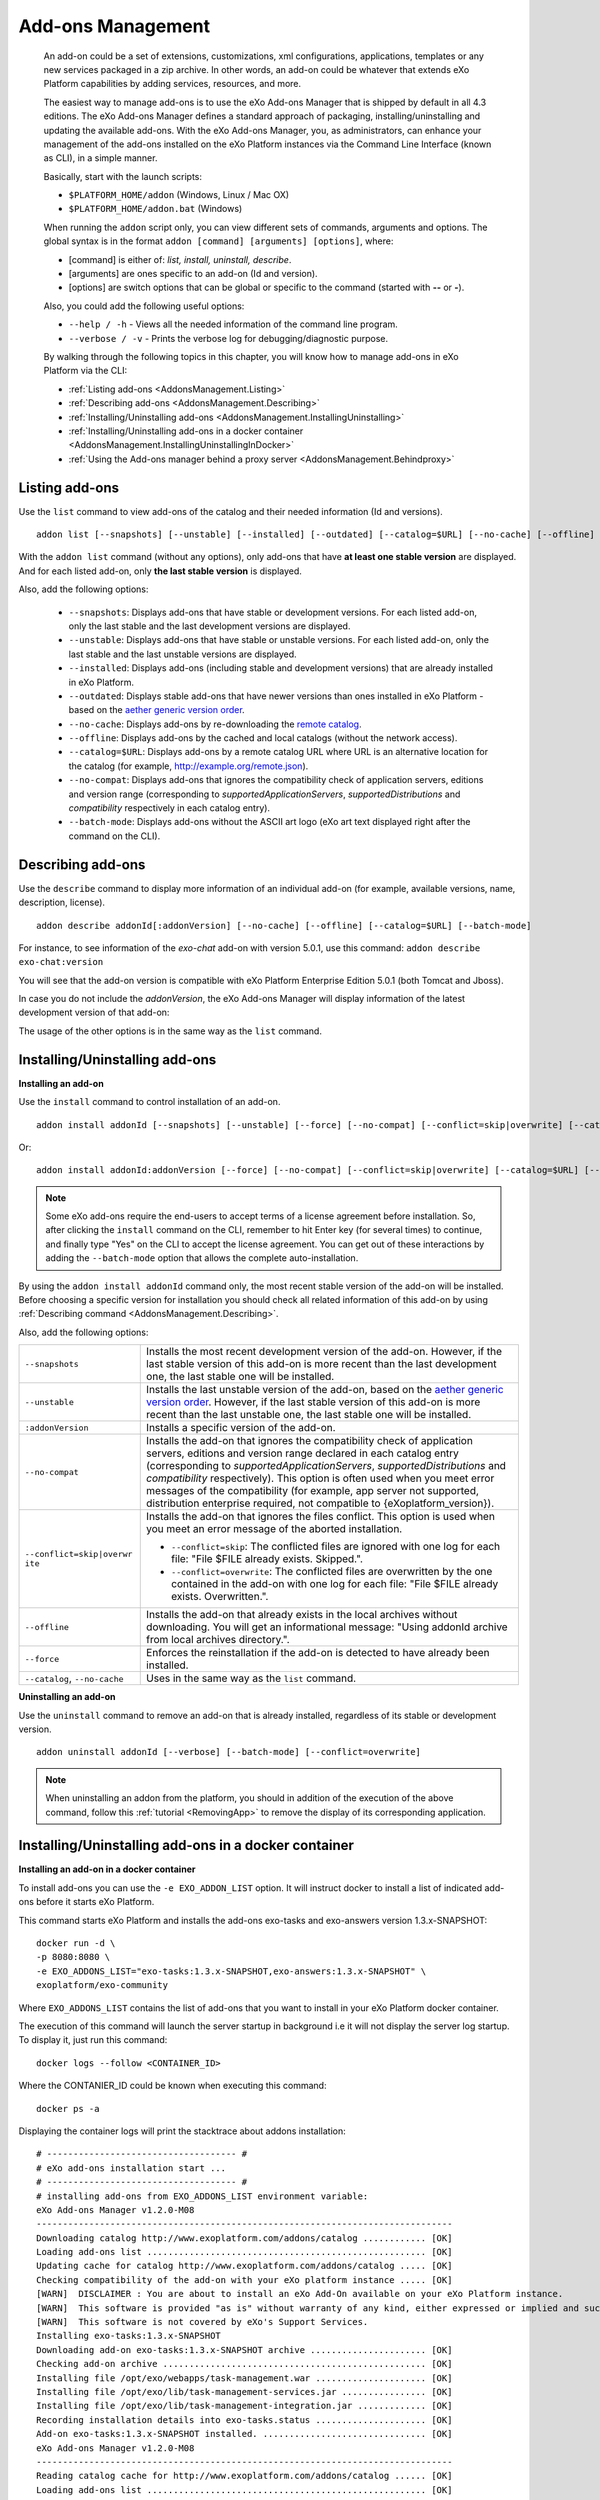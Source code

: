 .. _eXo_addons:

##################
Add-ons Management
##################

    An add-on could be a set of extensions, customizations, xml
    configurations, applications, templates or any new services packaged
    in a zip archive. In other words, an add-on could be whatever that
    extends eXo Platform capabilities by adding services, resources, and
    more.

    The easiest way to manage add-ons is to use the eXo Add-ons Manager
    that is shipped by default in all 4.3 editions. The eXo Add-ons
    Manager defines a standard approach of packaging,
    installing/uninstalling and updating the available add-ons. With the
    eXo Add-ons Manager, you, as administrators, can enhance your
    management of the add-ons installed on the eXo Platform instances via the
    Command Line Interface (known as CLI), in a simple manner.

    Basically, start with the launch scripts:

    -  ``$PLATFORM_HOME/addon`` (Windows, Linux / Mac OX)

    -  ``$PLATFORM_HOME/addon.bat`` (Windows)

    When running the ``addon`` script only, you can view different sets
    of commands, arguments and options. The global syntax is in the
    format ``addon [command] [arguments] [options]``, where:

    -  [command] is either of: *list, install, uninstall, describe*.

    -  [arguments] are ones specific to an add-on (Id and version).

    -  [options] are switch options that can be global or specific to
       the command (started with **--** or **-**).

    Also, you could add the following useful options:

    -  ``--help / -h`` - Views all the needed information of the command
       line program.

    -  ``--verbose / -v`` - Prints the verbose log for
       debugging/diagnostic purpose.

    By walking through the following topics in this chapter, you will
    know how to manage add-ons in eXo Platform via the CLI:

    -  :ref:`Listing add-ons <AddonsManagement.Listing>`

    -  :ref:`Describing add-ons <AddonsManagement.Describing>`

    -  :ref:`Installing/Uninstalling add-ons <AddonsManagement.InstallingUninstalling>`

    -  :ref:`Installing/Uninstalling add-ons in a docker container <AddonsManagement.InstallingUninstallingInDocker>`
    
    -  :ref:`Using the Add-ons manager behind a proxy server <AddonsManagement.Behindproxy>`    


.. _AddonsManagement.Listing:

===============
Listing add-ons
===============

Use the ``list`` command to view add-ons of the catalog and their needed
information (Id and versions).

::

    addon list [--snapshots] [--unstable] [--installed] [--outdated] [--catalog=$URL] [--no-cache] [--offline] [--verbose] [--batch-mode]

|image0|

With the ``addon list`` command (without any options), only add-ons that
have **at least one stable version** are displayed. And for each listed
add-on, only **the last stable version** is displayed.

Also, add the following options:


 - ``--snapshots``: Displays add-ons that have stable or development versions. For each listed add-on, only the last stable and the last development versions are displayed.                                         

 - ``--unstable``: Displays add-ons that have stable or unstable versions. For each listed add-on, only the last stable and the last unstable versions are displayed.                                         

 - ``--installed``: Displays add-ons (including stable and development versions) that are already installed in eXo Platform.
                     		 
 - ``--outdated``: Displays stable add-ons that have newer versions than ones installed in eXo Platform - based on the `aether generic version order <http://download.eclipse.org/aether/aether-c ore/0.9.0.M2/apidocs/org/eclipse/aether/util/version/GenericVersionScheme.html>`__.                  

 - ``--no-cache``: Displays add-ons by re-downloading the `remote catalog <http://www.exoplatform.com/addons/catalog>`__.                                              

 - ``--offline``: Displays add-ons by the cached and local catalogs (without the network access).                      

 - ``--catalog=$URL``: Displays add-ons by a remote catalog URL where URL is an alternative location for the catalog (for example, http://example.org/remote.json).          

 - ``--no-compat``: Displays add-ons that ignores the compatibility check of application servers, editions and version range (corresponding to *supportedApplicationServers*, *supportedDistributions* and *compatibility* respectively in each catalog entry).               

 - ``--batch-mode``: Displays add-ons without the ASCII art logo (eXo art text displayed right after the command on the CLI).                                              

.. _AddonsManagement.Describing:

==================
Describing add-ons
==================

Use the ``describe`` command to display more information of an
individual add-on (for example, available versions, name, description,
license).

::

    addon describe addonId[:addonVersion] [--no-cache] [--offline] [--catalog=$URL] [--batch-mode]

For instance, to see information of the *exo-chat* add-on with
version 5.0.1, use this command:
``addon describe exo-chat:version``

|image1|

You will see that the add-on version is compatible with eXo Platform
Enterprise Edition 5.0.1 (both Tomcat and Jboss).

In case you do not include the *addonVersion*, the eXo Add-ons Manager
will display information of the latest development version of that
add-on:

|image2|

The usage of the other options is in the same way as the ``list``
command.

.. _AddonsManagement.InstallingUninstalling:

===============================
Installing/Uninstalling add-ons
===============================

**Installing an add-on**

Use the ``install`` command to control installation of an add-on.

::

    addon install addonId [--snapshots] [--unstable] [--force] [--no-compat] [--conflict=skip|overwrite] [--catalog=$URL] [--no-cache] [--offline] [--verbose] [--batch-mode]

Or:

::

    addon install addonId:addonVersion [--force] [--no-compat] [--conflict=skip|overwrite] [--catalog=$URL] [--no-cache] [--offline] [--verbose][--batch-mode]

|image3|

.. note:: Some eXo add-ons require the end-users to accept terms of a license
          agreement before installation. So, after clicking the ``install``
          command on the CLI, remember to hit Enter key (for several times) to
          continue, and finally type "Yes" on the CLI to accept the license
          agreement. You can get out of these interactions by adding the
          ``--batch-mode`` option that allows the complete auto-installation.

By using the ``addon install addonId`` command only, the most recent
stable version of the add-on will be installed. Before choosing a
specific version for installation you should check all related
information of this add-on by using :ref:`Describing command <AddonsManagement.Describing>`.

Also, add the following options:

+--------------------------+--------------------------------------------------+
| ``--snapshots``          | Installs the most recent development version of  |
|                          | the add-on. However, if the last stable version  |
|                          | of this add-on is more recent than the last      |
|                          | development one, the last stable one will be     |
|                          | installed.                                       |
+--------------------------+--------------------------------------------------+
| ``--unstable``           | Installs the last unstable version of the        |
|                          | add-on, based on the `aether generic version     |
|                          | order <http://download.eclipse.org/aether/aether |
|                          | -core/0.9.0.M2/apidocs/org/eclipse/aether/util/v |
|                          | ersion/GenericVersionScheme.html>`__.            |
|                          | However, if the last stable version of this      |
|                          | add-on is more recent than the last unstable     |
|                          | one, the last stable one will be installed.      |
+--------------------------+--------------------------------------------------+
| ``:addonVersion``        | Installs a specific version of the add-on.       |
+--------------------------+--------------------------------------------------+
| ``--no-compat``          | Installs the add-on that ignores the             |
|                          | compatibility check of application servers,      |
|                          | editions and version range declared in each      |
|                          | catalog entry (corresponding to                  |
|                          | *supportedApplicationServers*,                   |
|                          | *supportedDistributions* and *compatibility*     |
|                          | respectively). This option is often used when    |
|                          | you meet error messages of the compatibility     |
|                          | (for example, app server not supported,          |
|                          | distribution enterprise required, not compatible |
|                          | to {eXoplatform\_version}).                      |
+--------------------------+--------------------------------------------------+
| ``--conflict=skip|overwr | Installs the add-on that ignores the files       |
| ite``                    | conflict. This option is used when you meet an   |
|                          | error message of the aborted installation.       |
|                          |                                                  |
|                          | -  ``--conflict=skip``: The conflicted files are |
|                          |    ignored with one log for each file: "File     |
|                          |    $FILE already exists. Skipped.".              |
|                          |                                                  |
|                          | -  ``--conflict=overwrite``: The conflicted      |
|                          |    files are overwritten by the one contained in |
|                          |    the add-on with one log for each file: "File  |
|                          |    $FILE already exists. Overwritten.".          |
|                          |                                                  |                                                                           
+--------------------------+--------------------------------------------------+
| ``--offline``            | Installs the add-on that already exists in the   |
|                          | local archives without downloading. You will get |
|                          | an informational message: "Using addonId archive |
|                          | from local archives directory.".                 |
+--------------------------+--------------------------------------------------+
| ``--force``              | Enforces the reinstallation if the add-on is     |
|                          | detected to have already been installed.         |
+--------------------------+--------------------------------------------------+
| ``--catalog``,           | Uses in the same way as the ``list`` command.    |
| ``--no-cache``           |                                                  |
+--------------------------+--------------------------------------------------+

.. _AddonsManagement.Uninstalling:

**Uninstalling an add-on**

Use the ``uninstall`` command to remove an add-on that is already
installed, regardless of its stable or development version.

::

    addon uninstall addonId [--verbose] [--batch-mode] [--conflict=overwrite]

|image4|

.. note:: When uninstalling an addon from the platform, you should in addition of the execution of the above command,
          follow this :ref:`tutorial <RemovingApp>` to remove the display of its corresponding application.
          
          
.. _AddonsManagement.InstallingUninstallingInDocker:

=====================================================
Installing/Uninstalling add-ons in a docker container
=====================================================

**Installing an add-on in a docker container**

To install add-ons you can use the ``-e EXO_ADDON_LIST`` option. It will
instruct docker to install a list of indicated add-ons before it starts
eXo Platform.

This command starts eXo Platform and installs the add-ons exo-tasks and
exo-answers version 1.3.x-SNAPSHOT:

::

    docker run -d \
    -p 8080:8080 \
    -e EXO_ADDONS_LIST="exo-tasks:1.3.x-SNAPSHOT,exo-answers:1.3.x-SNAPSHOT" \
    exoplatform/exo-community

Where ``EXO_ADDONS_LIST`` contains the list of add-ons that you want to
install in your eXo Platform docker container.

The execution of this command will launch the server startup in
background i.e it will not display the server log startup. To display
it, just run this command:

::

    docker logs --follow <CONTAINER_ID>

Where the CONTANIER\_ID could be known when executing this command:

::

    docker ps -a

Displaying the container logs will print the stacktrace about addons
installation:

::

    # ------------------------------------ #
    # eXo add-ons installation start ...
    # ------------------------------------ #
    # installing add-ons from EXO_ADDONS_LIST environment variable:
    eXo Add-ons Manager v1.2.0-M08
    -------------------------------------------------------------------------------
    Downloading catalog http://www.exoplatform.com/addons/catalog ............ [OK]
    Loading add-ons list ..................................................... [OK]
    Updating cache for catalog http://www.exoplatform.com/addons/catalog ..... [OK]
    Checking compatibility of the add-on with your eXo platform instance ..... [OK]
    [WARN]  DISCLAIMER : You are about to install an eXo Add-On available on your eXo Platform instance.
    [WARN]  This software is provided "as is" without warranty of any kind, either expressed or implied and such software is to be used at your own risk.
    [WARN]  This software is not covered by eXo's Support Services.
    Installing exo-tasks:1.3.x-SNAPSHOT
    Downloading add-on exo-tasks:1.3.x-SNAPSHOT archive ...................... [OK]
    Checking add-on archive .................................................. [OK]
    Installing file /opt/exo/webapps/task-management.war ..................... [OK]
    Installing file /opt/exo/lib/task-management-services.jar ................ [OK]
    Installing file /opt/exo/lib/task-management-integration.jar ............. [OK]
    Recording installation details into exo-tasks.status ..................... [OK]
    Add-on exo-tasks:1.3.x-SNAPSHOT installed. ............................... [OK]
    eXo Add-ons Manager v1.2.0-M08
    -------------------------------------------------------------------------------
    Reading catalog cache for http://www.exoplatform.com/addons/catalog ...... [OK]
    Loading add-ons list ..................................................... [OK]
    Checking compatibility of the add-on with your eXo platform instance ..... [OK]
    [WARN]  DISCLAIMER : You are about to install an eXo Add-On available on your eXo Platform instance.
    [WARN]  This software is provided "as is" without warranty of any kind, either expressed or implied and such software is to be used at your own risk.
    [WARN]  This software is not covered by eXo's Support Services.
    Installing exo-answers:1.3.x-SNAPSHOT
    Downloading add-on exo-answers:1.3.x-SNAPSHOT archive .................... [OK]
    Checking add-on archive .................................................. [OK]
    Installing file /opt/exo/lib/answers-services-1.3.x-SNAPSHOT.jar ......... [OK]
    Installing file /opt/exo/webapps/faq.war ................................. [OK]
    Installing file /opt/exo/lib/answers-plf-integration-1.3.x-SNAPSHOT.jar .. [OK]
    Installing file /opt/exo/webapps/answers-extension.war ................... [OK]
    Recording installation details into exo-answers.status ................... [OK]
    Add-on exo-answers:1.3.x-SNAPSHOT installed. ............................. [OK]
    # ------------------------------------ #
    # eXo add-ons installation done.
    # ------------------------------------ #

**Add-ons listing in a docker container**

To list the available add-ons in a running eXo Platform docker container, run
this command:

::

    docker exec <CONTAINER_ID> /opt/exo/addon list

To know the add-ons alreadly installed, you should execute this command
in a running eXo Platform container:

::

    docker exec <CONTAINER_ID> /opt/exo/addon list --installed

An example for this command output:

::

    Loading add-on details from exo-tasks.status ............................. [OK]
    Loading add-on details from exo-answers.status ........................... [OK]
    Loading add-on details from meeds-es-embedded.status ....................... [OK]
    ===============================================================================
    Installed add-ons
    ===============================================================================
    exo-tasks -  eXo Tasks
    task and project management for personal and team productivity 
    + Installed version : 1.3.x-SNAPSHOT
    -------------------------------------------------------------------------------
    exo-answers - eXo Answers
    eXo Answers 
    + Installed version : 1.3.x-SNAPSHOT
    -------------------------------------------------------------------------------
    meeds-es-embedded - ElasticSearch Embedded in eXo Platform
    Embed ElasticSearch into eXo Platform 
    + Installed version : 2.0.0-M08
    -------------------------------------------------------------------------------

    To uninstall an add-on:
        addon uninstall <addonId>

**Uninstalling an add-on in a docker container**

To uninstall an add-on, you should add this parameter
``EXO_ADDONS_REMOVE_LIST`` with the a comma separated list of add-ons to
uninstall:

::

    docker run -d \
    -p 8080:8080 \
    -e EXO_ADDONS_REMOVE_LIST="exo-tasks:1.3.x-SNAPSHOT,exo-answers:1.3.x-SNAPSHOT" \
    exoplatform/exo-community

.. _AddonsManagement.Behindproxy:

================================================
Using the Add-ons manager behind a proxy server
================================================

In order to use the Add-ons manager behind a proxy server, use the 
environment variable EXO_AM_OPTS to pass the proxy server parameters:

::

	export EXO_AM_OPTS="-Dhttp.proxyHost=$httpProxyAdrs -Dhttp.proxyPort=$httpProxyPort -Dhttps.proxyHost=$httpsProxyAdrs -Dhttps.proxyPort=$httpsProxyPort"


Where:

-  ``$httpProxyAdrs`` and ``$httpProxyPort`` should be respectively the 
   values of your proxy hostname address and port for HTTP protocol.

-  ``$httpsProxyAdrs`` and ``$httpsProxyPort`` should be respectively 
   the values of your proxy hostname address and port for HTTPS protocol. 
   


.. |image0| image:: images/addons/list_screen.png
.. |image1| image:: images/addons/describe_acme_specific_version.png
.. |image2| image:: images/addons/describe_acme_last_development_version.png
.. |image3| image:: images/addons/install_foo_addon.png
.. |image4| image:: images/addons/uninstall_addon.png
